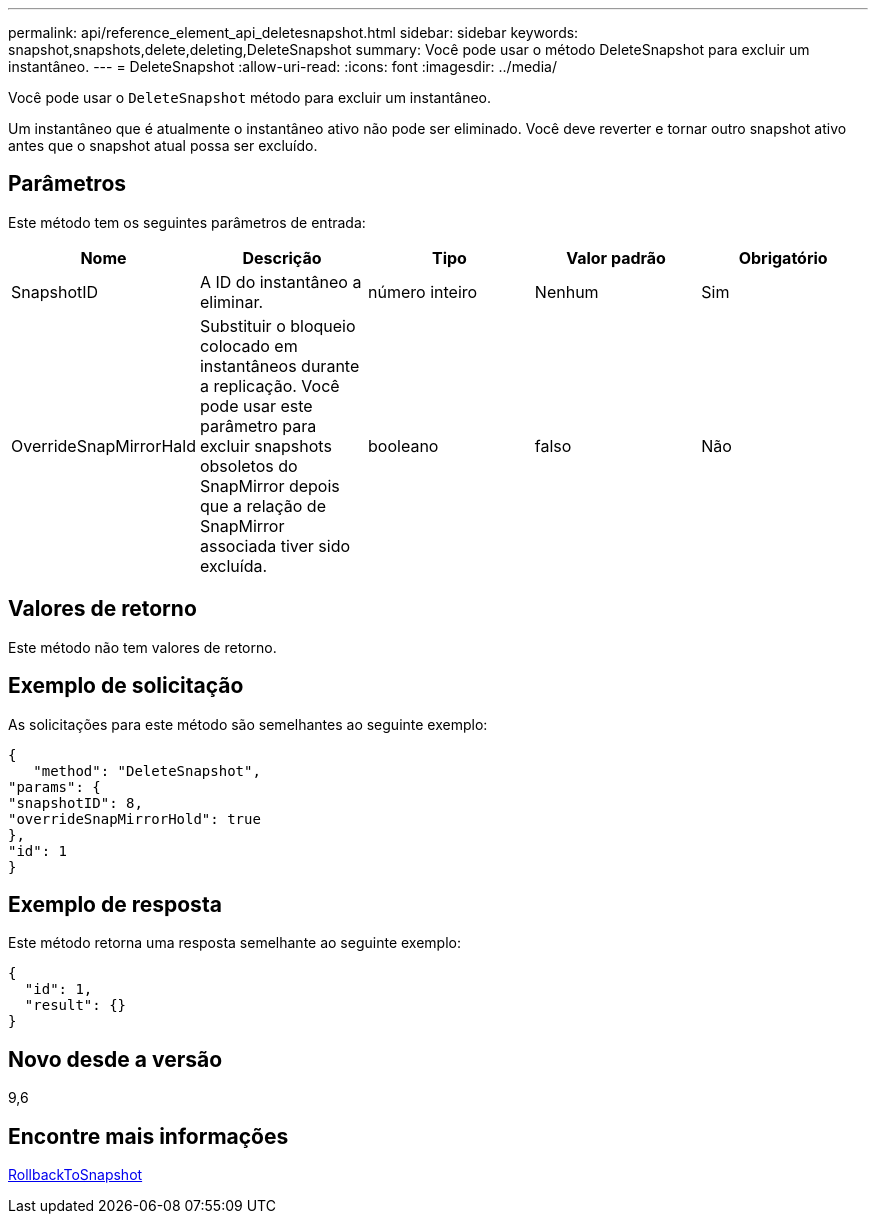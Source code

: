 ---
permalink: api/reference_element_api_deletesnapshot.html 
sidebar: sidebar 
keywords: snapshot,snapshots,delete,deleting,DeleteSnapshot 
summary: Você pode usar o método DeleteSnapshot para excluir um instantâneo. 
---
= DeleteSnapshot
:allow-uri-read: 
:icons: font
:imagesdir: ../media/


[role="lead"]
Você pode usar o `DeleteSnapshot` método para excluir um instantâneo.

Um instantâneo que é atualmente o instantâneo ativo não pode ser eliminado. Você deve reverter e tornar outro snapshot ativo antes que o snapshot atual possa ser excluído.



== Parâmetros

Este método tem os seguintes parâmetros de entrada:

|===
| Nome | Descrição | Tipo | Valor padrão | Obrigatório 


 a| 
SnapshotID
 a| 
A ID do instantâneo a eliminar.
 a| 
número inteiro
 a| 
Nenhum
 a| 
Sim



 a| 
OverrideSnapMirrorHald
 a| 
Substituir o bloqueio colocado em instantâneos durante a replicação. Você pode usar este parâmetro para excluir snapshots obsoletos do SnapMirror depois que a relação de SnapMirror associada tiver sido excluída.
 a| 
booleano
 a| 
falso
 a| 
Não

|===


== Valores de retorno

Este método não tem valores de retorno.



== Exemplo de solicitação

As solicitações para este método são semelhantes ao seguinte exemplo:

[listing]
----
{
   "method": "DeleteSnapshot",
"params": {
"snapshotID": 8,
"overrideSnapMirrorHold": true
},
"id": 1
}
----


== Exemplo de resposta

Este método retorna uma resposta semelhante ao seguinte exemplo:

[listing]
----
{
  "id": 1,
  "result": {}
}
----


== Novo desde a versão

9,6



== Encontre mais informações

xref:reference_element_api_rollbacktosnapshot.adoc[RollbackToSnapshot]
